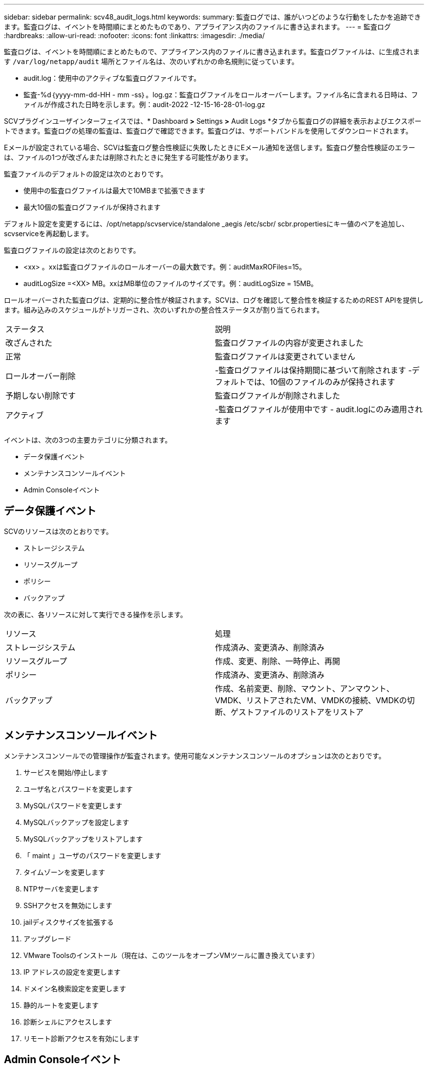 ---
sidebar: sidebar 
permalink: scv48_audit_logs.html 
keywords:  
summary: 監査ログでは、誰がいつどのような行動をしたかを追跡できます。監査ログは、イベントを時間順にまとめたものであり、アプライアンス内のファイルに書き込まれます。 
---
= 監査ログ
:hardbreaks:
:allow-uri-read: 
:nofooter: 
:icons: font
:linkattrs: 
:imagesdir: ./media/


[role="lead"]
監査ログは、イベントを時間順にまとめたもので、アプライアンス内のファイルに書き込まれます。監査ログファイルは、に生成されます `/var/log/netapp/audit` 場所とファイル名は、次のいずれかの命名規則に従っています。

* audit.log：使用中のアクティブな監査ログファイルです。
* 監査-%d｛yyyy-mm-dd-HH - mm -ss｝。log.gz：監査ログファイルをロールオーバーします。ファイル名に含まれる日時は、ファイルが作成された日時を示します。例：audit-2022 -12-15-16-28-01-log.gz


SCVプラグインユーザインターフェイスでは、* Dashboard *>* Settings *>* Audit Logs *タブから監査ログの詳細を表示およびエクスポートできます。監査ログの処理の監査は、監査ログで確認できます。監査ログは、サポートバンドルを使用してダウンロードされます。

Eメールが設定されている場合、SCVは監査ログ整合性検証に失敗したときにEメール通知を送信します。監査ログ整合性検証のエラーは、ファイルの1つが改ざんまたは削除されたときに発生する可能性があります。

監査ファイルのデフォルトの設定は次のとおりです。

* 使用中の監査ログファイルは最大で10MBまで拡張できます
* 最大10個の監査ログファイルが保持されます


デフォルト設定を変更するには、/opt/netapp/scvservice/standalone _aegis /etc/scbr/ scbr.propertiesにキー値のペアを追加し、scvserviceを再起動します。

監査ログファイルの設定は次のとおりです。

* <xx> 。xxは監査ログファイルのロールオーバーの最大数です。例：auditMaxROFiles=15。
* auditLogSize =<XX> MB。xxはMB単位のファイルのサイズです。例：auditLogSize = 15MB。


ロールオーバーされた監査ログは、定期的に整合性が検証されます。SCVは、ログを確認して整合性を検証するためのREST APIを提供します。組み込みのスケジュールがトリガーされ、次のいずれかの整合性ステータスが割り当てられます。

|===


| ステータス | 説明 


| 改ざんされた | 監査ログファイルの内容が変更されました 


| 正常 | 監査ログファイルは変更されていません 


| ロールオーバー削除 | -監査ログファイルは保持期間に基づいて削除されます
-デフォルトでは、10個のファイルのみが保持されます 


| 予期しない削除です | 監査ログファイルが削除されました 


| アクティブ | -監査ログファイルが使用中です
- audit.logにのみ適用されます 
|===
イベントは、次の3つの主要カテゴリに分類されます。

* データ保護イベント
* メンテナンスコンソールイベント
* Admin Consoleイベント




== データ保護イベント

SCVのリソースは次のとおりです。

* ストレージシステム
* リソースグループ
* ポリシー
* バックアップ


次の表に、各リソースに対して実行できる操作を示します。

|===


| リソース | 処理 


| ストレージシステム | 作成済み、変更済み、削除済み 


| リソースグループ | 作成、変更、削除、一時停止、再開 


| ポリシー | 作成済み、変更済み、削除済み 


| バックアップ | 作成、名前変更、削除、マウント、アンマウント、VMDK、リストアされたVM、VMDKの接続、VMDKの切断、ゲストファイルのリストアをリストア 
|===


== メンテナンスコンソールイベント

メンテナンスコンソールでの管理操作が監査されます。使用可能なメンテナンスコンソールのオプションは次のとおりです。

. サービスを開始/停止します
. ユーザ名とパスワードを変更します
. MySQLパスワードを変更します
. MySQLバックアップを設定します
. MySQLバックアップをリストアします
. 「 maint 」ユーザのパスワードを変更します
. タイムゾーンを変更します
. NTPサーバを変更します
. SSHアクセスを無効にします
. jailディスクサイズを拡張する
. アップグレード
. VMware Toolsのインストール（現在は、このツールをオープンVMツールに置き換えています）
. IP アドレスの設定を変更します
. ドメイン名検索設定を変更します
. 静的ルートを変更します
. 診断シェルにアクセスします
. リモート診断アクセスを有効にします




== Admin Consoleイベント

管理コンソールUIでは、次の操作が監査されます。

* 設定
+
** adminクレデンシャルを変更
** タイムゾーンを変更します
** NTPサーバを変更します
** IPv4/IPv6設定を変更します


* 設定
+
** vCenterクレデンシャルを変更します
** プラグインの有効化/無効化






== syslogサーバを設定します

監査ログはアプライアンス内に保存され、定期的に整合性が検証されます。イベント転送を使用すると、は、ソースコンピュータまたは転送コンピュータからイベントを取得し、一元化されたコンピュータ（Syslogサーバ）に保存できます。データは、ソースとデスティネーションの間で転送中に暗号化されます。

.作業を開始する前に
管理者権限が必要です。

.このタスクについて
このタスクは、syslogサーバの設定に役立ちます。

.手順
. SnapCenter Plug-in for VMware vSphereにログインします。
. 左側のナビゲーションペインで、*[設定]*>*[監査ログ]*>*[設定]*を選択します。
. [監査ログ設定]*ペインで、*[監査ログをsyslogサーバに送信]*を選択します
. 次の詳細を入力します。
+
** syslogサーバのIP
** syslogサーバのポート
** RFC形式
** syslogサーバ証明書


. [保存]*をクリックして、syslogサーバの設定を保存します。




== 監査ログの設定を変更します

ログ設定のデフォルト構成を変更できます。

.作業を開始する前に
管理者権限が必要です。

.このタスクについて
このタスクは、デフォルトの監査ログ設定を変更する場合に役立ちます。

.手順
. SnapCenter Plug-in for VMware vSphereにログインします。
. 左側のナビゲーションペインで、*[設定]*>*[監査ログ]*>*[設定]*を選択します。
. [監査ログの設定]ペインで、必要に応じて*[監査エントリの数]*と*[監査ログのサイズ制限]*を入力します。

